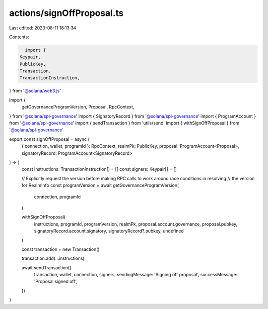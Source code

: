 actions/signOffProposal.ts
==========================

Last edited: 2023-08-11 18:13:34

Contents:

.. code-block:: ts

    import {
  Keypair,
  PublicKey,
  Transaction,
  TransactionInstruction,
} from '@solana/web3.js'

import {
  getGovernanceProgramVersion,
  Proposal,
  RpcContext,
} from '@solana/spl-governance'
import { SignatoryRecord } from '@solana/spl-governance'
import { ProgramAccount } from '@solana/spl-governance'
import { sendTransaction } from 'utils/send'
import { withSignOffProposal } from '@solana/spl-governance'

export const signOffProposal = async (
  { connection, wallet, programId }: RpcContext,
  realmPk: PublicKey,
  proposal: ProgramAccount<Proposal>,
  signatoryRecord: ProgramAccount<SignatoryRecord>
) => {
  const instructions: TransactionInstruction[] = []
  const signers: Keypair[] = []

  // Explicitly request the version before making RPC calls to work around race conditions in resolving
  // the version for RealmInfo
  const programVersion = await getGovernanceProgramVersion(
    connection,
    programId
  )

  withSignOffProposal(
    instructions,
    programId,
    programVersion,
    realmPk,
    proposal.account.governance,
    proposal.pubkey,
    signatoryRecord.account.signatory,
    signatoryRecord?.pubkey,
    undefined
  )

  const transaction = new Transaction()

  transaction.add(...instructions)

  await sendTransaction({
    transaction,
    wallet,
    connection,
    signers,
    sendingMessage: 'Signing off proposal',
    successMessage: 'Proposal signed off',
  })
}



